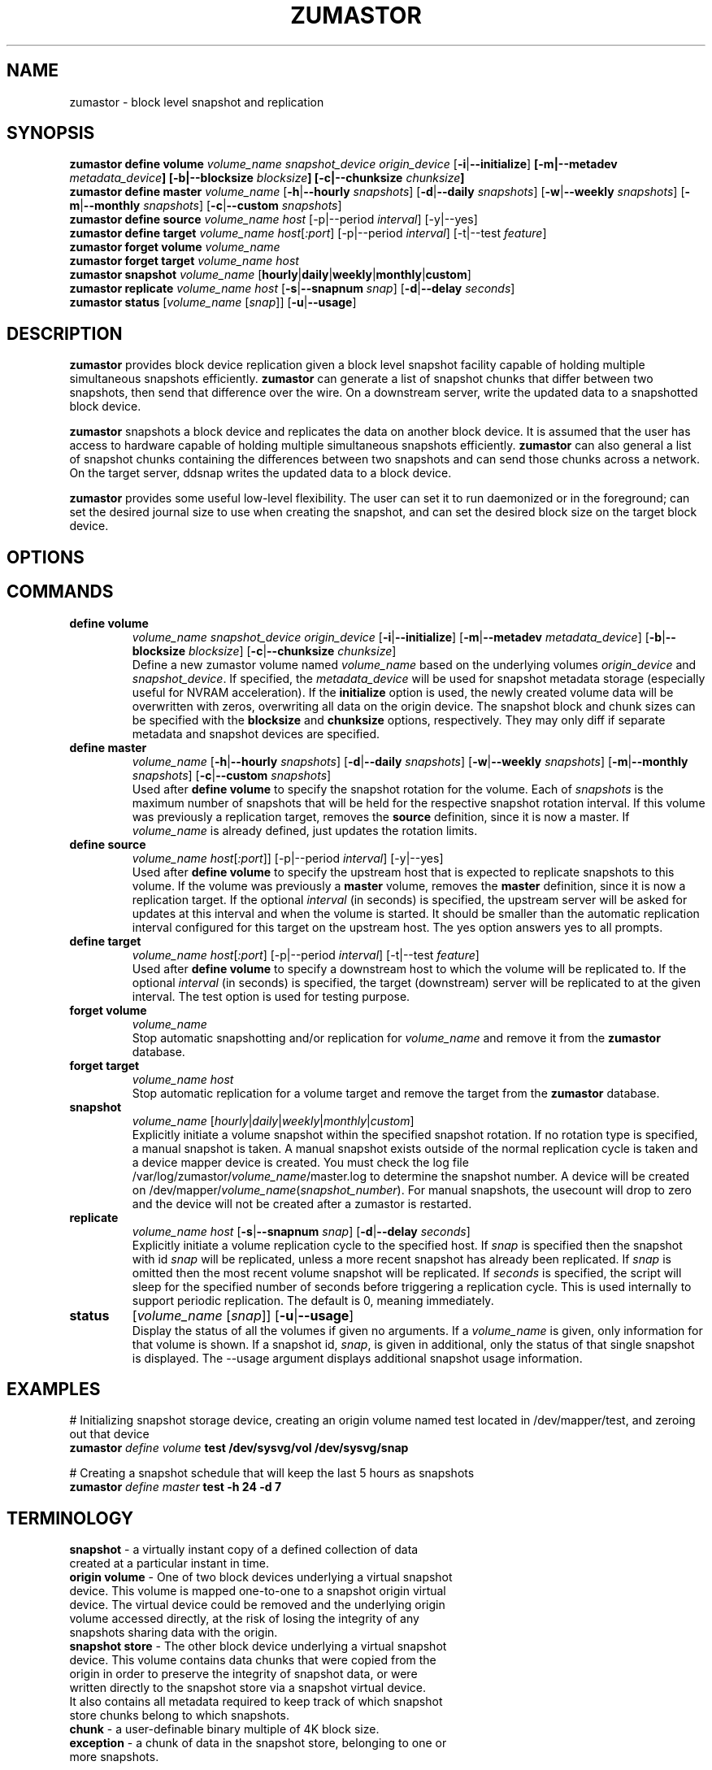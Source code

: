 .TH ZUMASTOR 8 "Jan 30, 2007" "Linux"
.SH NAME
zumastor \- block level snapshot and replication

\fB
.SH SYNOPSIS
.B zumastor define volume
.I volume_name snapshot_device origin_device \fP[\fB-i\fP|\fB--initialize\fP] \fP[\fB-m\fP|\fB--metadev\fP \fImetadata_device\fP] [\fB-b\fP|\fB--blocksize\fP \fIblocksize\fP] [\fB-c\fP|\fB--chunksize\fP \fIchunksize\fP]
.br
.B zumastor define master
.I volume_name \fP[\fB-h\fP|\fB--hourly\fP \fIsnapshots\fP] [\fB-d\fP|\fB--daily\fP \fIsnapshots\fP] [\fB-w\fP|\fB--weekly\fP \fIsnapshots\fP] [\fB-m\fP|\fB--monthly\fP \fIsnapshots\fP] [\fB-c\fP|\fB--custom\fP \fIsnapshots\fP]
.br
.B zumastor define source
.I volume_name \fP\fIhost\fP [-p|--period \fIinterval\fP] [-y|--yes]
.br
.B zumastor define target
.I volume_name \fP\fIhost\fP[\fI:port\fP] [-p|--period \fIinterval\fP] [-t|--test \fIfeature\fP]
.br
.B zumastor forget volume
.I volume_name
.br
.B zumastor forget target
.I volume_name host
.br
.B zumastor snapshot
.I volume_name \fP[\fBhourly\fP|\fBdaily\fP|\fBweekly\fP|\fBmonthly\fP|\fBcustom\fP]
.br
.br
.B zumastor replicate
.I volume_name host \fP[\fB-s\fP|\fB--snapnum\fP \fIsnap\fP] [\fB-d\fP|\fB--delay\fP \fIseconds\fP]
.br
.B zumastor status
[\fIvolume_name\fP [\fIsnap\fP]] [\fB-u\fP|\fB--usage\fP]

.SH DESCRIPTION
\fBzumastor\fP provides block device replication given a block level snapshot facility capable of holding multiple simultaneous snapshots efficiently. \fBzumastor\fP can generate a list of snapshot chunks that differ between two snapshots, then send that difference over the wire. On a downstream server, write the updated data to a snapshotted block device.

\fBzumastor\fP snapshots a block device and replicates the data on another block device. It is assumed that the user has access to hardware capable of holding multiple simultaneous snapshots efficiently.
\fBzumastor\fP can also general a list of snapshot chunks containing the differences between two snapshots and can send those chunks across a network. On the target server, ddsnap writes the updated data to a block device.

\fBzumastor\fP provides some useful low\-level flexibility. The user can set it to run daemonized or in the foreground; can set the desired journal size to use when creating the snapshot, and can set the desired block size on the target block device.

.SH OPTIONS

.SH COMMANDS
.IP \fBdefine\ \fBvolume\fP 
.I volume_name snapshot_device origin_device \fP[\fB-i\fP|\fB--initialize\fP] [\fB-m\fP|\fB--metadev\fP \fImetadata_device\fP] [\fB-b\fP|\fB--blocksize\fP \fIblocksize\fP] [\fB-c\fP|\fB--chunksize\fP \fIchunksize\fP]
.br
Define a new zumastor volume named \fIvolume_name\fP based on the underlying volumes \fIorigin_device\fP and \fIsnapshot_device\fP.  If specified, the \fImetadata_device\fP will be used for snapshot metadata storage (especially useful for NVRAM acceleration). If the \fBinitialize\fP option is used, the newly created volume data will be overwritten with zeros, overwriting all data on the origin device. The snapshot block and chunk sizes can be specified with the \fBblocksize\fP and \fBchunksize\fP options, respectively. They may only diff if separate metadata and snapshot devices are specified.
.IP \fBdefine\ \fBmaster\fP
.I volume_name \fP[\fB-h\fP|\fB--hourly\fP \fIsnapshots\fP] [\fB-d\fP|\fB--daily\fP \fIsnapshots\fP] [\fB-w\fP|\fB--weekly\fP \fIsnapshots\fP] [\fB-m\fP|\fB--monthly\fP \fIsnapshots\fP] [\fB-c\fP|\fB--custom\fP \fIsnapshots\fP]
.br
Used after \fBdefine\fP \fBvolume\fP to specify the snapshot rotation for the volume. Each of \fIsnapshots\fP is the maximum number of snapshots that will be held for the respective snapshot rotation interval. If this volume was previously a replication target, removes the \fBsource\fP definition, since it is now a master. If \fIvolume_name\fP is already defined, just updates the rotation limits.
.IP \fBdefine\ source\fP
.I volume_name
\fIhost\fP[\fI:port\fP]] [-p|--period \fIinterval\fP] [-y|--yes]
.br
Used after \fBdefine\fP \fBvolume\fP to specify the upstream host that is expected to replicate snapshots to this volume. If the volume was previously a \fBmaster\fP volume, removes the \fBmaster\fP definition, since it is now a replication target.  If the optional \fIinterval\fP (in seconds) is specified, the upstream server will be asked for updates at this interval and when the volume is started.  It should be smaller than the automatic replication interval configured for this target on the upstream host.  The yes option answers yes to all prompts.
.IP \fBdefine\ \fBtarget\fP
.I volume_name \fP\fIhost\fP[\fI:port\fP] [-p|--period \fIinterval\fP] [-t|--test \fIfeature\fP]
.br
Used after \fBdefine\fP \fBvolume\fP to specify a downstream host to which the volume will be replicated to.  If the optional \fIinterval\fP (in seconds) is specified, the target (downstream) server will be replicated to at the given interval. The test option is used for testing purpose.
.IP \fBforget\ \fBvolume\fP
.I volume_name
.br
Stop automatic snapshotting and/or replication for \fIvolume_name\fP and remove it from the \fBzumastor\fP database.
.IP \fBforget\ \fBtarget\fP
.I volume_name host
.br
Stop automatic replication for a volume target and remove the target from the \fBzumastor\fP database.
.IP \fBsnapshot\fP
.I volume_name \fP[\fIhourly\fP|\fIdaily\fP|\fIweekly\fP|\fImonthly\fP|\fIcustom\fP]
.br
Explicitly initiate a volume snapshot within the specified snapshot rotation. If no rotation type is specified, a manual snapshot is taken.  A manual snapshot exists outside of the normal replication cycle is taken and a device mapper device is created. You must check the log file /var/log/zumastor/\fIvolume_name\fP/master.log to determine the snapshot number.  A device will be created on /dev/mapper/\fIvolume_name\fP(\fIsnapshot_number\fP).  For manual snapshots, the usecount will drop to zero and the device will not be created after a zumastor is restarted.
.IP \fBreplicate\fP
.I volume_name host \fP[\fB-s\fP|\fB--snapnum\fP \fIsnap\fP] [\fB-d\fP|\fB--delay\fP \fIseconds\fP]
.br
Explicitly initiate a volume replication cycle to the specified host. If \fIsnap\fP is specified then the snapshot with id \fIsnap\fP will be replicated, unless a more recent snapshot has already been replicated. If \fIsnap\fP is omitted then the most recent volume snapshot will be replicated. If \fIseconds\fP is specified, the script will sleep for the specified number of seconds before triggering a replication cycle. This is used internally to support periodic replication. The default is 0, meaning immediately.
.IP \fBstatus\fP
[\fIvolume_name\fP [\fIsnap\fP]] [\fB-u\fP|\fB--usage\fP]
.br
Display the status of all the volumes if given no arguments.  If a \fIvolume_name\fP is given, only information for that volume is shown.  If a snapshot id, \fIsnap\fP, is given in additional, only the status of that single snapshot is displayed.  The --usage argument displays additional snapshot usage information.

.SH EXAMPLES
# Initializing snapshot storage device, creating an origin volume named test located in /dev/mapper/test, and zeroing out that device
.TP
.B
\fBzumastor\fP \fIdefine volume\fP test /dev/sysvg/vol /dev/sysvg/snap
.PP
# Creating a snapshot schedule that will keep the last 5 hours as snapshots
.TP
.B
\fBzumastor\fP \fIdefine master\fP test -h 24 -d 7
.PP

.SH TERMINOLOGY
.TP
\fBsnapshot\fP \- a virtually instant copy of a defined collection of data created at a particular instant in time.
.TP
\fBorigin volume\fP \- One of two block devices underlying a virtual snapshot device.  This volume is mapped one-to-one to a snapshot origin virtual device.  The virtual device could be removed and the underlying origin volume accessed directly, at the risk of losing the integrity of any snapshots sharing data with the origin.
.TP
\fBsnapshot store\fP \- The other block device underlying a virtual snapshot device.  This volume contains data chunks that were copied from the origin in order to preserve the integrity of snapshot data, or were written directly to the snapshot store via a snapshot virtual device.  It also contains all metadata required to keep track of which snapshot store chunks belong to which snapshots.
.TP
\fBchunk\fP \- a user-definable binary multiple of 4K block size.
.TP
\fBexception\fP \- a chunk of data in the snapshot store, belonging to one or more snapshots.
.SH SEE ALSO
\fBddsnap\fP(8), \fBddraid\fP(8), \fBdmsetup\fP(8)

zumastor project page: http://code.google.com/p/zumastor/
.SH FUTURE ADDITIONS
In the future, we will go further in the direction of hiding the device names, by coming up with a proper library API for creating the virtual devices so we don't need the clumsy dmsetup command any more or the even more clumsy libdevmapper interface, or worse yet, the devmapper ioctl interface.  Our library interface might even offer the option of creating a virtual device with no name, it just gives the program a FD for a device that we set (somehow) to be a virtual origin or snapshot.  No device name ever appears on the filesystem.  I have some misgivings about this idea because we then invite the situation where we can have multiple virtual devices on the same host, referring to the same snapshot.  This ought to work for fine for our \fBddsnap\fP and ddraid devices because they are designed as cluster devices, but I dunno.  I'm still mulliing over the right thing to do there.  This is just to let everybody know that the deficiencies of the current scheme are known, they are being thought about, and for now the result is some visible warts.
.SH BUGS
Please report bugs at \fBhttp://code.google.com/p/zumastor\fP or mail them to \fBzumastor@googlegroups.com\fP.
.SH VERSION
This man page is current for version 0.5 of \fBhotcakes\fP.
.SH AUTHORS
.TP
Man page written by Jane Chiu and Jyoti Sood. 
.SH CREDITS
.TP
\fBddsnap\fP is distributed under the GNU public license, version 2.  See the file COPYING for details.
.TP
This program uses zlib compression library and popt library.  Many people sent patches, lent machines, gave advice and were generally helpful.
.SH THANKS
.TP
Thanks to Google, Red Hat and Sistina Software for supporting this work.  Special thanks to: Mike Todd, Joseph Dries, Douglas Merril and Matthew O'Keefe.
.TP
The home page of \fBzumastor\fP is \fBhttp://code.google.com/p/zumastor\fP.  This site may cover questions unanswered by this manual page.  Mailing lists for support and development are available at zumastor@googlegroups.com
